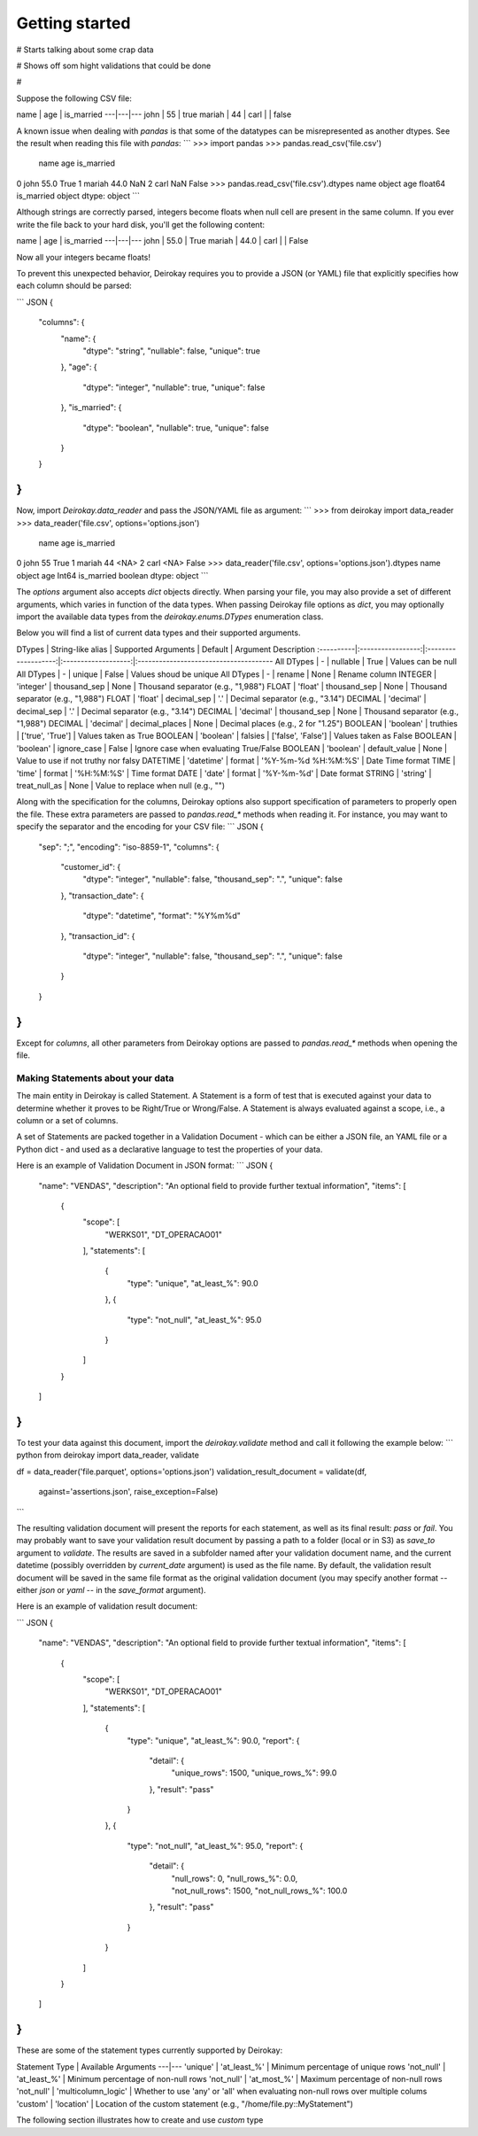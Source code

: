 ===============
Getting started
===============

# Starts talking about some crap data 

# Shows off som hight validations that could be done

#

Suppose the following CSV file:

name | age | is_married
---|---|---
john | 55 | true
mariah | 44 |
carl | | false

A known issue when dealing with `pandas` is that some of the
datatypes can be misrepresented as another dtypes. See the
result when reading this file with `pandas`:
```
>>> import pandas
>>> pandas.read_csv('file.csv')
     name   age is_married
0    john  55.0       True
1  mariah  44.0        NaN
2    carl   NaN      False
>>> pandas.read_csv('file.csv').dtypes
name           object
age           float64
is_married     object
dtype: object
```

Although strings are correctly parsed, integers become floats
when null cell are present in the same column.
If you ever write the file back to your hard disk, you'll get
the following content:

name | age | is_married
---|---|---
john | 55.0 | True
mariah | 44.0 |
carl | | False


Now all your integers became floats!

To prevent this unexpected behavior, Deirokay requires you to
provide a JSON (or YAML) file that explicitly specifies how each column
should be parsed:

``` JSON
{
    "columns": {
        "name": {
            "dtype": "string",
            "nullable": false,
            "unique": true
        },
        "age": {
            "dtype": "integer",
            "nullable": true,
            "unique": false
        },
        "is_married": {
            "dtype": "boolean",
            "nullable": true,
            "unique": false
        }
    }
}
```

Now, import `Deirokay.data_reader` and pass the JSON/YAML file
as argument:
```
>>> from deirokay import data_reader
>>> data_reader('file.csv', options='options.json')
     name   age  is_married
0    john    55        True
1  mariah    44        <NA>
2    carl  <NA>       False
>>> data_reader('file.csv', options='options.json').dtypes
name           object
age             Int64
is_married    boolean
dtype: object
```

The `options` argument also accepts `dict` objects directly.
When parsing your file, you may also provide a set of different
arguments, which varies in function of the data types. When
passing Deirokay file options as `dict`, you may optionally import
the available data types from the `deirokay.enums.DTypes` enumeration
class.

Below you will find a list of current data types and their
supported arguments.

DTypes     | String-like alias | Supported Arguments | Default             | Argument Description
:----------|:-----------------:|:-------------------:|:-------------------:|:--------------------------------------
All DTypes | -                 | nullable            | True                | Values can be null
All DTypes | -                 | unique              | False               | Values shoud be unique
All DTypes | -                 | rename              | None                | Rename column
INTEGER    | 'integer'         | thousand_sep        | None                | Thousand separator (e.g., "1,988")
FLOAT      | 'float'           | thousand_sep        | None                | Thousand separator (e.g., "1,988")
FLOAT      | 'float'           | decimal_sep         | '.'                 | Decimal separator (e.g., "3.14")
DECIMAL    | 'decimal'         | decimal_sep         | '.'                 | Decimal separator (e.g., "3.14")
DECIMAL    | 'decimal'         | thousand_sep        | None                | Thousand separator (e.g., "1,988")
DECIMAL    | 'decimal'         | decimal_places      | None                | Decimal places (e.g., 2 for "1.25")
BOOLEAN    | 'boolean'         | truthies            | ['true', 'True']    | Values taken as True
BOOLEAN    | 'boolean'         | falsies             | ['false', 'False']  | Values taken as False
BOOLEAN    | 'boolean'         | ignore_case         | False               | Ignore case when evaluating True/False
BOOLEAN    | 'boolean'         | default_value       | None                | Value to use if not truthy nor falsy
DATETIME   | 'datetime'        | format              | '%Y-%m-%d %H:%M:%S' | Date Time format
TIME       | 'time'            | format              | '%H:%M:%S'          | Time format
DATE       | 'date'            | format              | '%Y-%m-%d'          | Date format
STRING     | 'string'          | treat_null_as       | None                | Value to replace when null (e.g., "")

Along with the specification for the columns, Deirokay options also
support specification of parameters to properly open the file.
These extra parameters are passed to `pandas.read_*` methods when
reading it. For instance, you may want to specify the separator and
the encoding for your CSV file:
``` JSON
{
    "sep": ";",
    "encoding": "iso-8859-1",
    "columns": {
        "customer_id": {
            "dtype": "integer",
            "nullable": false,
            "thousand_sep": ".",
            "unique": false
        },
        "transaction_date": {
            "dtype": "datetime",
            "format": "%Y%m%d"
        },
        "transaction_id": {
            "dtype": "integer",
            "nullable": false,
            "thousand_sep": ".",
            "unique": false
        }
    }
} 
```

Except for `columns`, all other parameters from Deirokay options are
passed to `pandas.read_*` methods when opening the file.


Making Statements about your data
=================================

The main entity in Deirokay is called Statement. A Statement is
a form of test that is executed against your data to determine
whether it proves to be Right/True or Wrong/False. A Statement is
always evaluated against a scope, i.e., a column or a set of columns.

A set of Statements are packed together in a Validation Document -
which can be either a JSON file, an YAML file or a Python dict - and
used as a declarative language to test the properties of your data.

Here is an example of Validation Document in JSON format:
``` JSON
{
    "name": "VENDAS",
    "description": "An optional field to provide further textual information",
    "items": [
        {
            "scope": [
                "WERKS01",
                "DT_OPERACAO01"
            ],
            "statements": [
                {
                    "type": "unique",
                    "at_least_%": 90.0
                },
                {
                    "type": "not_null",
                    "at_least_%": 95.0
                }
            ]
        }
    ]
}
```

To test your data against this document, import the `deirokay.validate`
method and call it following the example below:
``` python
from deirokay import data_reader, validate

df = data_reader('file.parquet', options='options.json')
validation_result_document = validate(df,
                                      against='assertions.json',
                                      raise_exception=False)
```

The resulting validation document will present the reports for each
statement, as well as its final result: `pass` or `fail`. You may
probably want to save your validation result document by passing a path
to a folder (local or in S3) as `save_to` argument to `validate`. The
results are saved in a subfolder named after your validation document
name, and the current datetime (possibly overridden by `current_date`
argument) is used as the file name.
By default, the validation result document will be saved in the same file
format as the original validation document (you may specify another
format -- either `json` or `yaml` -- in the `save_format` argument).

Here is an example of validation result document:

``` JSON
{
    "name": "VENDAS",
    "description": "An optional field to provide further textual information",
    "items": [
        {
            "scope": [
                "WERKS01",
                "DT_OPERACAO01"
            ],
            "statements": [
                {
                    "type": "unique",
                    "at_least_%": 90.0,
                    "report": {
                        "detail": {
                            "unique_rows": 1500,
                            "unique_rows_%": 99.0
                        },
                        "result": "pass"
                    }
                },
                {
                    "type": "not_null",
                    "at_least_%": 95.0,
                    "report": {
                        "detail": {
                            "null_rows": 0,
                            "null_rows_%": 0.0,
                            "not_null_rows": 1500,
                            "not_null_rows_%": 100.0
                        },
                        "result": "pass"
                    }
                }
            ]
        }
    ]
}
```

These are some of the statement types currently supported by Deirokay:

Statement Type | Available Arguments
---|---
'unique' | 'at_least_%' | Minimum percentage of unique rows
'not_null' | 'at_least_%' | Minimum percentage of non-null rows
'not_null' | 'at_most_%' | Maximum percentage of non-null rows
'not_null' | 'multicolumn_logic' | Whether to use 'any' or 'all' when evaluating non-null rows over multiple colums
'custom' | 'location' | Location of the custom statement (e.g., "/home/file.py::MyStatement")

The following section illustrates how to create and use `custom` type